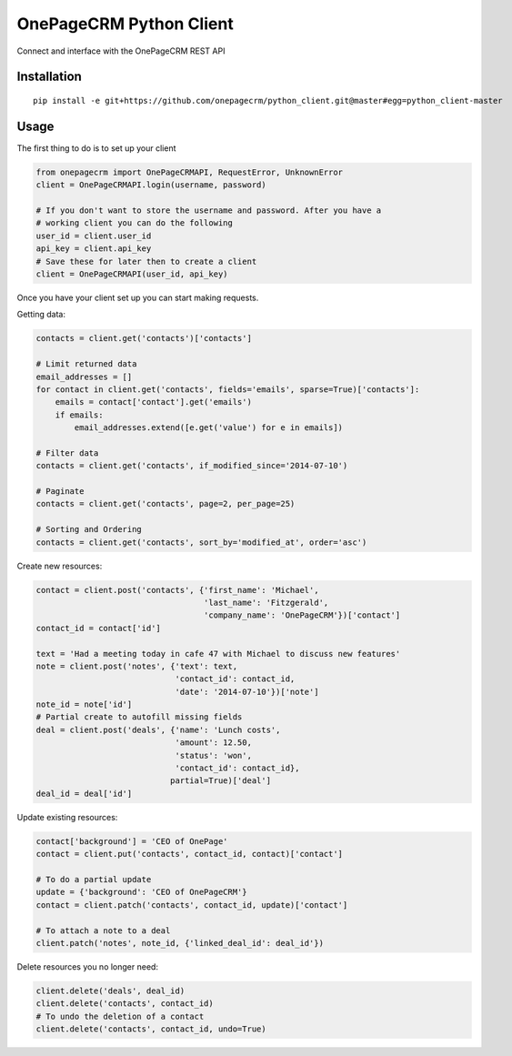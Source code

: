 ===============================
OnePageCRM Python Client
===============================

Connect and interface with the OnePageCRM REST API

Installation
============

::

    pip install -e git+https://github.com/onepagecrm/python_client.git@master#egg=python_client-master

Usage
=====

The first thing to do is to set up your client

.. code-block:: python

    from onepagecrm import OnePageCRMAPI, RequestError, UnknownError
    client = OnePageCRMAPI.login(username, password)

    # If you don't want to store the username and password. After you have a
    # working client you can do the following
    user_id = client.user_id
    api_key = client.api_key
    # Save these for later then to create a client
    client = OnePageCRMAPI(user_id, api_key)

Once you have your client set up you can start making requests.

Getting data:

.. code-block:: python

    contacts = client.get('contacts')['contacts']

    # Limit returned data
    email_addresses = []
    for contact in client.get('contacts', fields='emails', sparse=True)['contacts']:
        emails = contact['contact'].get('emails')
        if emails:
            email_addresses.extend([e.get('value') for e in emails])

    # Filter data
    contacts = client.get('contacts', if_modified_since='2014-07-10')

    # Paginate
    contacts = client.get('contacts', page=2, per_page=25)

    # Sorting and Ordering
    contacts = client.get('contacts', sort_by='modified_at', order='asc')


Create new resources:

.. code-block:: python

    contact = client.post('contacts', {'first_name': 'Michael',
                                       'last_name': 'Fitzgerald',
                                       'company_name': 'OnePageCRM'})['contact']
    contact_id = contact['id']

    text = 'Had a meeting today in cafe 47 with Michael to discuss new features'
    note = client.post('notes', {'text': text,
                                 'contact_id': contact_id,
                                 'date': '2014-07-10'})['note']
    note_id = note['id']
    # Partial create to autofill missing fields
    deal = client.post('deals', {'name': 'Lunch costs',
                                 'amount': 12.50,
                                 'status': 'won',
                                 'contact_id': contact_id},
                                partial=True)['deal']
    deal_id = deal['id']


Update existing resources:

.. code-block:: python

    contact['background'] = 'CEO of OnePage'
    contact = client.put('contacts', contact_id, contact)['contact']

    # To do a partial update
    update = {'background': 'CEO of OnePageCRM'}
    contact = client.patch('contacts', contact_id, update)['contact']

    # To attach a note to a deal
    client.patch('notes', note_id, {'linked_deal_id': deal_id'})

Delete resources you no longer need:

.. code-block:: python

    client.delete('deals', deal_id)
    client.delete('contacts', contact_id)
    # To undo the deletion of a contact
    client.delete('contacts', contact_id, undo=True)


